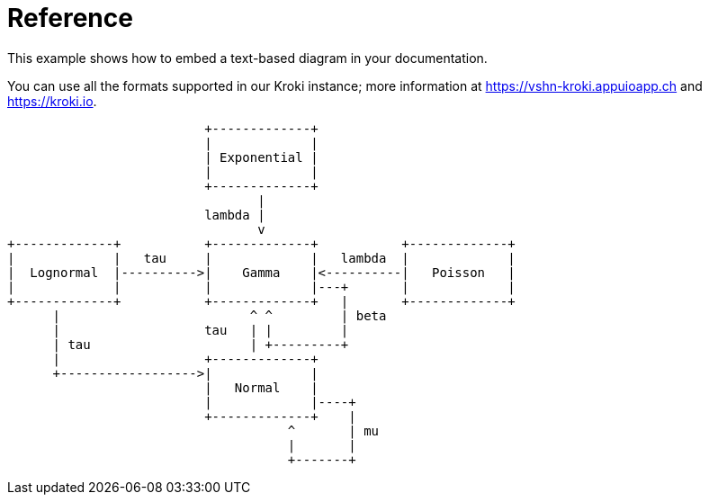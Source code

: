= Reference

This example shows how to embed a text-based ((diagram)) in your documentation.

You can use all the formats supported in our Kroki instance; more information at https://vshn-kroki.appuioapp.ch and https://kroki.io.

[ditaa, diagram-sample, svg]
....
                          +-------------+
                          |             |
                          | Exponential |
                          |             |
                          +-------------+
                                 |
                          lambda |
                                 v
+-------------+           +-------------+           +-------------+
|             |   tau     |             |   lambda  |             |
|  Lognormal  |---------->|    Gamma    |<----------|   Poisson   |
|             |           |             |---+       |             |
+-------------+           +-------------+   |       +-------------+
      |                         ^ ^         | beta
      |                   tau   | |         |
      | tau                     | +---------+
      |                   +-------------+
      +------------------>|             |
                          |   Normal    |
                          |             |----+
                          +-------------+    |
                                     ^       | mu
                                     |       |
                                     +-------+
....

